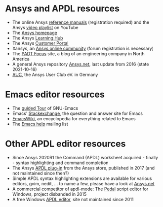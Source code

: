 * Ansys and APDL resources
   - The online Ansys [[https://ansyshelp.ansys.com/][reference manuals]] (registration required) and
     the Ansys [[https://www.youtube.com/user/ansysinc/playlists][video playlist]] on YouTube
   - The [[http://www.ansys.com][Ansys homepage]]
   - The Ansys [[https://www.ansys.com/services/ansys-learning-hub][Learning Hub]]
   - The Ansys [[https://support.ansys.com/Home/HomePage][Customer Portal]]
   - Xansys, an [[http://www.xansys.org][Ansys online community]] (forum registration is necessary)
   - The [[http://www.padtinc.com/blog/the-focus/][PADT Focus]] site, a blog of an engineering company in North
     America
   - A general Ansys repository [[http://www.ansys.net][Ansys.net]], last update from 2016
     (state 2021-10-16)
   - [[http://www.auc-ev.de/][AUC]], the Ansys User Club eV. in Germany
* Emacs editor resources
   - The [[https://www.gnu.org/software/emacs/tour/index.html][guided Tour]] of GNU-Emacs
   - Emacs' [[http://emacs.stackexchange.com][Stackexchange]], the question and answer site for Emacs
   - [[http://www.emacswiki.org][EmacsWiki]], an encyclopedia for everything related to Emacs
   - The [[mailto:help-gnu-emacs@gnu.org][Emacs help]] mailing list
* Other APDL editor resources
   - Since Ansys 2020R1 the Command (APDL) worksheet acquired -
     finally - syntax highlighting and command completion
   - The Ansys [[https://catalog.ansys.com/product/5b3bc6857a2f9a5c90d32ddb/apdl-editor][APDL plug-in]] from the Ansys store, published in 2017
     (and not maintained since then?)
   - Simple APDL syntax highlighting extensions are available for
     various editors, gvim, nedit, ... to name a few, please have a
     look at [[https://ansys.net][Ansys.net]]
   - A commercial competitor of apdl-mode: The [[http://www.padtinc.com/pedal][Pedal]] script editor for
     Windows, project disbanded in 2015
   - A free Windows [[http://apdl.de][APDL editor]], site not maintained since 2011
